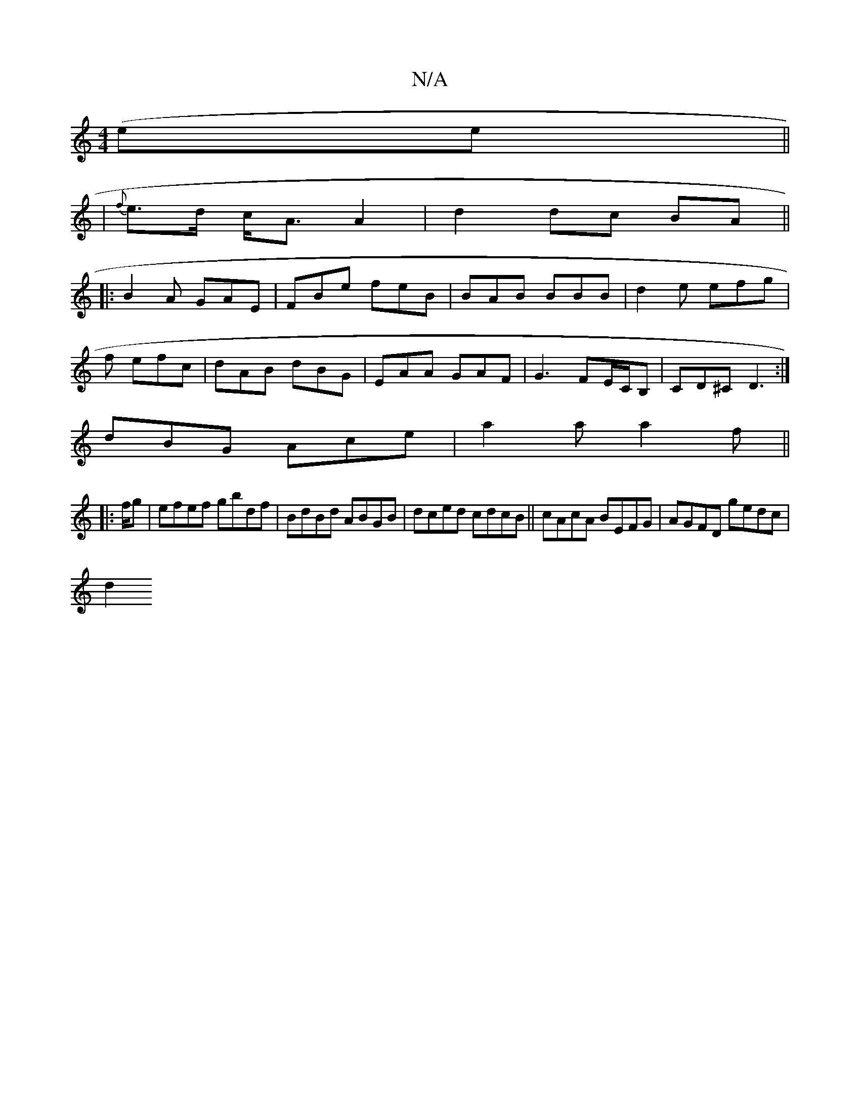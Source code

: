 X:1
T:N/A
M:4/4
R:N/A
K:Cmajor
(ee||
|{f}e>d c<A A2|d2 dc BA||
|:B2A GAE|FBe feB|BAB BBB|d2e efg|
f1 efc | dAB dBG | EAA GAF | G3 FE/C/B, | CD^C D3:|
dBG Ace|a2 a a2 f||
|:f/g |efef gbdf|BdBd ABGB|dced cdcB||cAcA BEFG|AGFD gedc|
d2